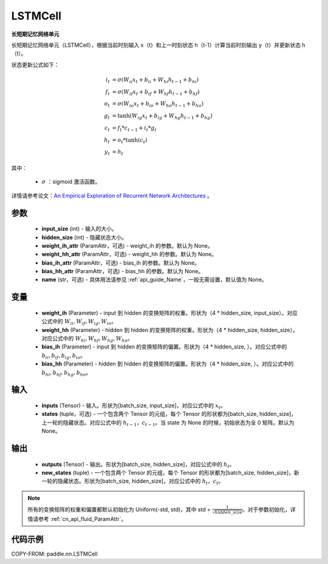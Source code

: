 .. _cn_api_paddle_nn_layer_rnn_LSTMCell:

LSTMCell
-------------------------------

.. py:class:: paddle.nn.LSTMCell(input_size, hidden_size, weight_ih_attr=None, weight_hh_attr=None, bias_ih_attr=None, bias_hh_attr=None, name=None)



**长短期记忆网络单元**

长短期记忆网络单元（LSTMCell），根据当前时刻输入 x（t）和上一时刻状态 h（t-1）计算当前时刻输出 y（t）并更新状态 h（t）。

状态更新公式如下：

..  math::

        i_{t} &= \sigma (W_{ii}x_{t} + b_{ii} + W_{hi}h_{t-1} + b_{hi})\\
        f_{t} &= \sigma (W_{if}x_{t} + b_{if} + W_{hf}h_{t-1} + b_{hf})\\
        o_{t} &= \sigma (W_{io}x_{t} + b_{io} + W_{ho}h_{t-1} + b_{ho})\\
        g_{t} &= \tanh (W_{ig}x_{t} + b_{ig} + W_{hg}h_{t-1} + b_{hg})\\
        c_{t} &= f_{t} * c_{t-1} + i_{t} * g_{t}\\
        h_{t} &= o_{t} * \tanh (c_{t})\\
        y_{t} &= h_{t}



其中：

    - :math:`\sigma` ：sigmoid 激活函数。

详情请参考论文：`An Empirical Exploration of Recurrent Network Architectures <http://proceedings.mlr.press/v37/jozefowicz15.pdf>`_ 。


参数
::::::::::::

    - **input_size** (int) - 输入的大小。
    - **hidden_size** (int) - 隐藏状态大小。
    - **weight_ih_attr** (ParamAttr，可选) - weight_ih 的参数。默认为 None。
    - **weight_hh_attr** (ParamAttr，可选) - weight_hh 的参数。默认为 None。
    - **bias_ih_attr** (ParamAttr，可选) - bias_ih 的参数。默认为 None。
    - **bias_hh_attr** (ParamAttr，可选) - bias_hh 的参数。默认为 None。
    - **name** (str，可选) - 具体用法请参见 :ref:`api_guide_Name`，一般无需设置，默认值为 None。

变量
::::::::::::

    - **weight_ih** (Parameter) - input 到 hidden 的变换矩阵的权重。形状为（4 * hidden_size, input_size）。对应公式中的 :math:`W_{ii}, W_{if}, W_{ig}, W_{io}`。
    - **weight_hh** (Parameter) - hidden 到 hidden 的变换矩阵的权重。形状为（4 * hidden_size, hidden_size）。对应公式中的 :math:`W_{hi}, W_{hf}, W_{hg}, W_{ho}`。
    - **bias_ih** (Parameter) - input 到 hidden 的变换矩阵的偏置。形状为（4 * hidden_size, ）。对应公式中的 :math:`b_{ii}, b_{if}, b_{ig}, b_{io}`。
    - **bias_hh** (Parameter) - hidden 到 hidden 的变换矩阵的偏置。形状为（4 * hidden_size, ）。对应公式中的 :math:`b_{hi}, b_{hf}, b_{hg}, b_{ho}`。

输入
::::::::::::

    - **inputs** (Tensor) - 输入。形状为[batch_size, input_size]，对应公式中的 :math:`x_t`。
    - **states** (tuple，可选) - 一个包含两个 Tensor 的元组，每个 Tensor 的形状都为[batch_size, hidden_size]，上一轮的隐藏状态。对应公式中的 :math:`h_{t-1}，c_{t-1}`。当 state 为 None 的时候，初始状态为全 0 矩阵。默认为 None。

输出
::::::::::::

    - **outputs** (Tensor) - 输出。形状为[batch_size, hidden_size]，对应公式中的 :math:`h_{t}`。
    - **new_states** (tuple) - 一个包含两个 Tensor 的元组，每个 Tensor 的形状都为[batch_size, hidden_size]，新一轮的隐藏状态。形状为[batch_size, hidden_size]，对应公式中的 :math:`h_{t}，c_{t}`。

.. note::
    所有的变换矩阵的权重和偏置都默认初始化为 Uniform(-std, std)，其中 std = :math:`\frac{1}{\sqrt{hidden\_size}}`。对于参数初始化，详情请参考 :ref:`cn_api_fluid_ParamAttr`。


代码示例
::::::::::::

COPY-FROM: paddle.nn.LSTMCell
